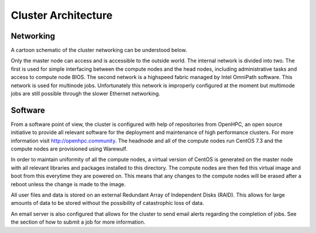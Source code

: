 Cluster Architecture
======================

Networking
________________

A cartoon schematic of the cluster networking can be understood below. 

.. image:: arch.png
    :width: 1500 px

Only the master node can access and is accessible to the outside world. The internal network is divided into two. The first is used for simple interfacing between the compute nodes and the head nodes, including administrative tasks and access to compute node BIOS. The second network is a highspeed fabric managed by Intel OmniPath software. This network is used for multinode jobs. Unfortunately this network is improperly configured at the moment but multimode jobs are still possible through the slower Ethernet networking. 

Software
_______________
From a software point of view, the cluster is configured with help of repositories from OpenHPC, an open source initiative to provide all relevant software for the deployment and maintenance of high performance clusters. For more information visit http://openhpc.community. The headnode and all of the compute nodes run CentOS 7.3 and the compute nodes are provisioned using Warewulf. 

In order to maintain uniformity of all the compute nodes, a virtual version of CentOS is generated on the master node with all relevant libraries and packages installed to this directory. The compute nodes are then fed this virtual image and boot from this everytime they are powered on. This means that any changes to the compute nodes will be erased after a reboot unless the change is made to the image.


All user files and data is stored on an external Redundant Array of Independent Disks (RAID). This allows for large amounts of data to be stored without the possibility of catastrophic loss of data.


An email server is also configured that allows for the cluster to send email alerts regarding the completion of jobs. See the section of how to submit a job for more information. 

